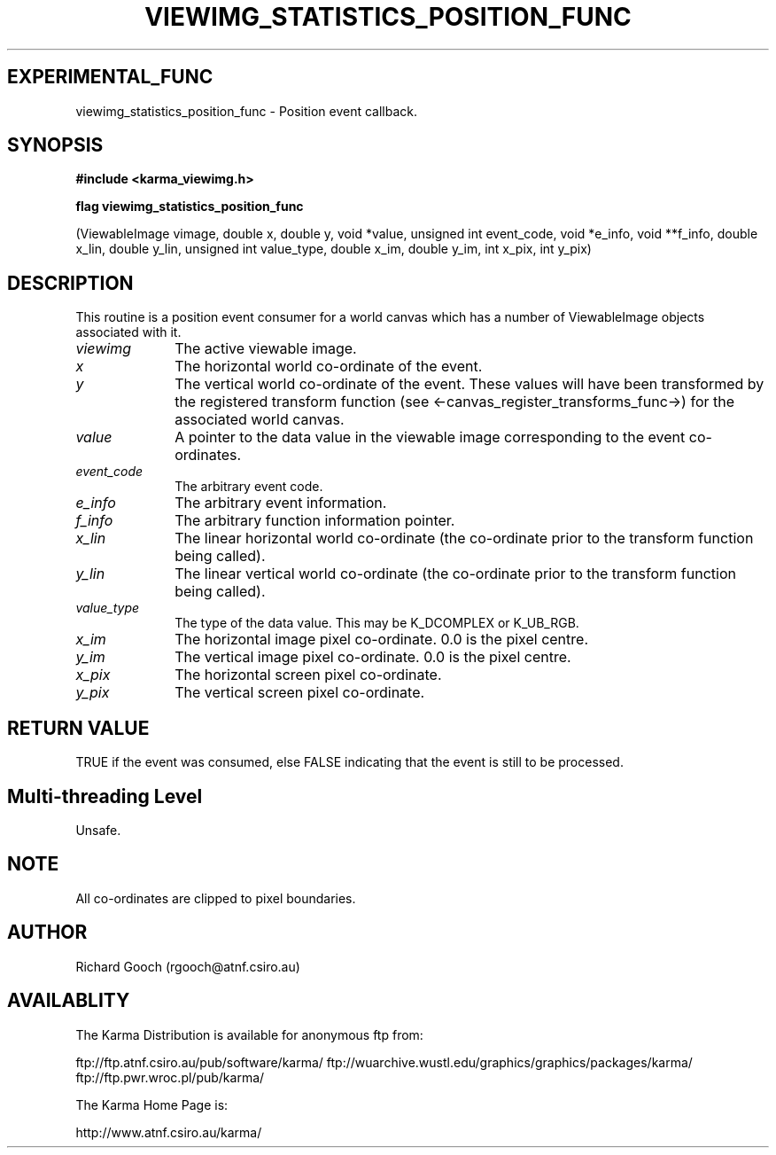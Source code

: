.TH VIEWIMG_STATISTICS_POSITION_FUNC 3 "13 Nov 2005" "Karma Distribution"
.SH EXPERIMENTAL_FUNC
viewimg_statistics_position_func \- Position event callback.
.SH SYNOPSIS
.B #include <karma_viewimg.h>
.sp
.B flag viewimg_statistics_position_func
.sp
(ViewableImage vimage,
double x, double y,
void *value, unsigned int event_code,
void *e_info, void **f_info,
double x_lin, double y_lin,
unsigned int value_type,
double x_im, double y_im,
int x_pix, int y_pix)
.SH DESCRIPTION
This routine is a position event consumer for a world canvas
which has a number of ViewableImage objects associated with it.
.IP \fIviewimg\fP 1i
The active viewable image.
.IP \fIx\fP 1i
The horizontal world co-ordinate of the event.
.IP \fIy\fP 1i
The vertical world co-ordinate of the event.
These values will have been transformed by the registered transform
function (see <-canvas_register_transforms_func->) for the associated
world canvas.
.IP \fIvalue\fP 1i
A pointer to the data value in the viewable image corresponding
to the event co-ordinates.
.IP \fIevent_code\fP 1i
The arbitrary event code.
.IP \fIe_info\fP 1i
The arbitrary event information.
.IP \fIf_info\fP 1i
The arbitrary function information pointer.
.IP \fIx_lin\fP 1i
The linear horizontal world co-ordinate (the co-ordinate prior
to the transform function being called).
.IP \fIy_lin\fP 1i
The linear vertical world co-ordinate (the co-ordinate prior
to the transform function being called).
.IP \fIvalue_type\fP 1i
The type of the data value. This may be K_DCOMPLEX or
K_UB_RGB.
.IP \fIx_im\fP 1i
The horizontal image pixel co-ordinate. 0.0 is the pixel centre.
.IP \fIy_im\fP 1i
The vertical image pixel co-ordinate. 0.0 is the pixel centre.
.IP \fIx_pix\fP 1i
The horizontal screen pixel co-ordinate.
.IP \fIy_pix\fP 1i
The vertical screen pixel co-ordinate.
.SH RETURN VALUE
TRUE if the event was consumed, else FALSE indicating that
the event is still to be processed.
.SH Multi-threading Level
Unsafe.
.SH NOTE
All co-ordinates are clipped to pixel boundaries.
.sp
.SH AUTHOR
Richard Gooch (rgooch@atnf.csiro.au)
.SH AVAILABLITY
The Karma Distribution is available for anonymous ftp from:

ftp://ftp.atnf.csiro.au/pub/software/karma/
ftp://wuarchive.wustl.edu/graphics/graphics/packages/karma/
ftp://ftp.pwr.wroc.pl/pub/karma/

The Karma Home Page is:

http://www.atnf.csiro.au/karma/
